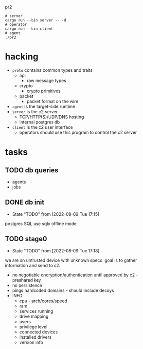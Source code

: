 #+TITE:

 pr2
#+DESCRIPTION: poor richard's pet rat

#+begin_src shell
  # server
  cargo run --bin server -- -d
  # operator
  cargo run --bin client
  # agent
  ./pr2
#+end_src

* hacking
- =proto= contains common types and traits
  - api
    - raw message types
  - crypto
    - crypto primitives
  - packet
    - packet format on the wire
- =agent= is the target-side runtime
- =server= is the c2 server
  - TCP/HTTP(S)/UDP/DNS hosting
  - internal postgres db
- =client= is the c2 user interface
  - operators should use this program to control the c2 server
* tasks
** TODO db queries
  - agents
  - jobs
** DONE db init
- State "TODO"       from              [2022-08-09 Tue 17:15]
postgres SQL
use sqlx offline mode
** TODO stage0
- State "TODO"       from              [2022-08-09 Tue 17:18]
we are on untrusted device with unknown specs. goal is to gather
information and send to c2.
- no negotiable encryption/authentication until approved by c2 -
  preshared key
- no persistence
- pings hardcoded domains - should include decoys
- INFO
  - cpu - arch/cores/speed
  - ram
  - services running
  - drive mapping
  - users
  - privilege level
  - connected devices
  - installed drivers
  - version info
    

